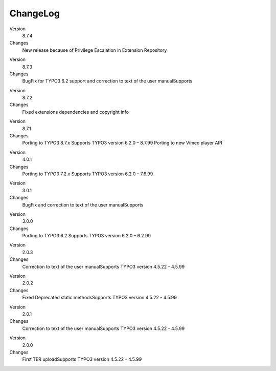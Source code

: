 ﻿

.. ==================================================
.. FOR YOUR INFORMATION
.. --------------------------------------------------
.. -*- coding: utf-8 -*- with BOM.

.. ==================================================
.. DEFINE SOME TEXTROLES
.. --------------------------------------------------
.. role::   underline
.. role::   typoscript(code)
.. role::   ts(typoscript)
   :class:  typoscript
.. role::   php(code)


ChangeLog
---------

.. ### BEGIN~OF~TABLE ###

.. container:: table-row

   Version
         8.7.4

   Changes
         New release because of Privilege Escalation in Extension Repository

.. container:: table-row

   Version
         8.7.3

   Changes
         BugFix for TYPO3 6.2 support and correction to text of the user manualSupports

.. container:: table-row

   Version
         8.7.2

   Changes
         Fixed extensions dependencies and copyright info

.. container:: table-row

   Version
         8.7.1

   Changes
         Porting to TYPO3 8.7.x Supports TYPO3 version 6.2.0 – 8.7.99
         Porting to new Vimeo player API

.. container:: table-row

   Version
         4.0.1

   Changes
         Porting to TYPO3 7.2.x Supports TYPO3 version 6.2.0 – 7.6.99

.. container:: table-row

   Version
         3.0.1

   Changes
         BugFix and correction to text of the user manualSupports

.. container:: table-row

   Version
         3.0.0
   
   Changes
         Porting to TYPO3 6.2 Supports TYPO3 version 6.2.0 – 6.2.99


.. container:: table-row

   Version
         2.0.3
   
   Changes
         Correction to text of the user manualSupports TYPO3 version 4.5.22 -
         4.5.99


.. container:: table-row

   Version
         2.0.2
   
   Changes
         Fixed Deprecated static methodsSupports TYPO3 version 4.5.22 - 4.5.99


.. container:: table-row

   Version
         2.0.1
   
   Changes
         Correction to text of the user manualSupports TYPO3 version 4.5.22 -
         4.5.99


.. container:: table-row

   Version
         2.0.0
   
   Changes
         First TER uploadSupports TYPO3 version 4.5.22 - 4.5.99


.. ###### END~OF~TABLE ######


